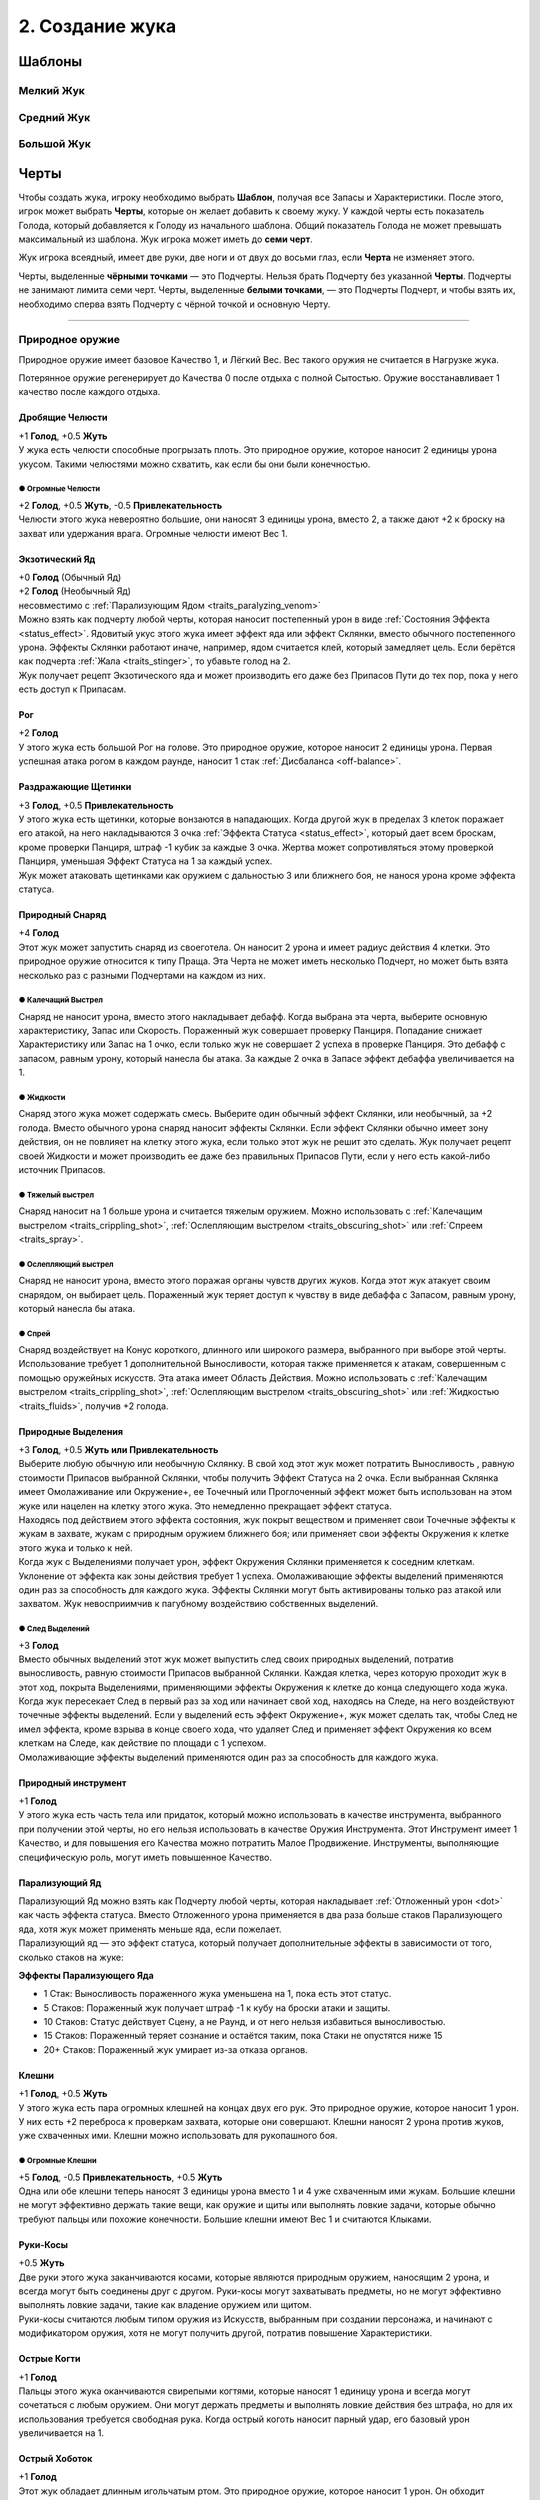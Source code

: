 .. _ch2-building-your-bug:
2. Создание жука
==================

Шаблоны
-----------

Мелкий Жук
~~~~~~~~~~~~~

.. figure:: images/template_small_bug.jpg
      :width: 700 px
      :alt: Шаблон характеристик Мелкого жука
      :align: center

Средний Жук
~~~~~~~~~~~~~

.. figure:: images/template_medium_bug.jpg
      :width: 700 px
      :alt: Шаблон характеристик Среднего жука
      :align: center

Большой Жук
~~~~~~~~~~~~~

.. figure:: images/template_big_bug.jpg
      :width: 700 px
      :alt: Шаблон характеристик Большого жука
      :align: center

Черты
----------

Чтобы создать жука, игроку необходимо выбрать **Шаблон**, получая все Запасы и Характеристики. После этого, игрок может выбрать **Черты**, которые он желает добавить к своему жуку. У каждой черты есть показатель Голода, который добавляется к Голоду из начального шаблона. Общий показатель Голода не может превышать максимальный из шаблона. Жук игрока может иметь до **семи черт**.

Жук игрока всеядный, имеет две руки, две ноги и от двух до восьми глаз, если **Черта** не изменяет этого.

Черты, выделенные **чёрными точками** — это Подчерты. Нельзя брать Подчерту без указанной **Черты**. Подчерты не занимают лимита семи черт. Черты, выделенные **белыми точками**, — это Подчерты Подчерт, и чтобы взять их, необходимо сперва взять Подчерту с чёрной точкой и основную Черту.

-------------------------------------------------------------------------------------------------------------------------

.. _traits_natural_weapon:
Природное оружие
~~~~~~~~~~~~~~~~~~
Природное оружие имеет базовое Качество 1, и Лёгкий Вес. Вес такого оружия не считается в Нагрузке жука.

Потерянное оружие регенерирует до Качества 0 после отдыха с полной Сытостью. Оружие восстанавливает 1 качество после каждого отдыха.

Дробящие Челюсти
""""""""""""""""""
| +1 **Голод**, +0.5 **Жуть**
| У жука есть челюсти способные прогрызать плоть. Это природное оружие, которое наносит 2 единицы урона укусом. Такими челюстями можно схватить, как если бы они были конечностью.

● Огромные Челюсти
^^^^^^^^^^^^^^^^^^^^^
| +2 **Голод**, +0.5 **Жуть**, -0.5 **Привлекательность**
| Челюсти этого жука невероятно большие, они наносят 3 единицы урона, вместо 2, а также дают +2 к броску на захват или удержания врага. Огромные челюсти имеют Вес 1.

Экзотический Яд
""""""""""""""""""
| +0 **Голод** (Обычный Яд)
| +2 **Голод**  (Необычный Яд)
| несовместимо с :ref:`Парализующим Ядом <traits_paralyzing_venom>`
| Можно взять как подчерту любой черты, которая наносит постепенный урон в виде :ref:`Состояния Эффекта <status_effect>`. Ядовитый укус этого жука имеет эффект яда или эффект Склянки, вместо обычного постепенного урона. Эффекты Склянки работают иначе, например, ядом считается клей, который замедляет цель. Если берётся как подчерта :ref:`Жала <traits_stinger>`, то убавьте голод на 2.
| Жук получает рецепт Экзотического яда и может производить его даже без Припасов Пути до тех пор, пока у него есть доступ к Припасам. 

Рог
""""""""""
| +2 **Голод**
| У этого жука есть большой Рог на голове. Это природное оружие, которое наносит 2 единицы урона. Первая успешная атака рогом в каждом раунде, наносит 1 стак :ref:`Дисбаланса <off-balance>`.

.. _traits_irritant_bristles:
Раздражающие Щетинки
"""""""""""""""""""""""""""
| +3 **Голод**, +0.5 **Привлекательность**
| У этого жука есть щетинки, которые вонзаются в нападающих. Когда другой жук в пределах 3 клеток поражает его атакой, на него накладываются 3 очка :ref:`Эффекта Статуса <status_effect>`, который дает всем броскам, кроме проверки Панциря, штраф -1 кубик за каждые 3 очка. Жертва может сопротивляться этому проверкой Панциря, уменьшая Эффект Статуса на 1 за каждый успех.
| Жук может атаковать щетинками как оружием с дальностью 3 или ближнего боя, не нанося урона кроме эффекта статуса.

Природный Снаряд
""""""""""""""""""""""""""
| +4 **Голод**
| Этот жук может запустить снаряд из своеготела. Он наносит 2 урона и имеет радиус действия 4 клетки. Это природное оружие относится к типу Праща. Эта Черта не может иметь несколько Подчерт, но может быть взята несколько раз с разными Подчертами на каждом из них.

.. _traits_crippling_shot:
● Калечащий Выстрел
^^^^^^^^^^^^^^^^^^^^^
| Снаряд не наносит урона, вместо этого накладывает дебафф. Когда выбрана эта черта, выберите основную характеристику, Запас или Скорость. Пораженный жук совершает проверку Панциря. Попадание снижает Характеристику или Запас на 1 очко, если только жук не совершает 2 успеха в проверке Панциря. Это дебафф с запасом, равным урону, который нанесла бы атака. За каждые 2 очка в Запасе эффект дебаффа увеличивается на 1.

.. _traits_fluids:
● Жидкости
^^^^^^^^^^^^^^^^^^^^^
| Снаряд этого жука может содержать смесь. Выберите один обычный эффект Склянки, или необычный, за +2 голода. Вместо обычного урона снаряд наносит эффекты Склянки. Если эффект Склянки обычно имеет зону действия, он не повлияет на клетку этого жука, если только этот жук не решит это сделать. Жук получает рецепт своей Жидкости и может производить ее даже без правильных Припасов Пути, если у него есть какой-либо источник Припасов.

● Тяжелый выстрел
^^^^^^^^^^^^^^^^^^^^^
| Снаряд наносит на 1 больше урона и считается тяжелым оружием. Можно использовать с :ref:`Калечащим выстрелом <traits_crippling_shot>`, :ref:`Ослепляющим выстрелом <traits_obscuring_shot>` или :ref:`Спреем <traits_spray>`.

.. _traits_obscuring_shot:
● Ослепляющий выстрел
^^^^^^^^^^^^^^^^^^^^^
| Снаряд не наносит урона, вместо этого поражая органы чувств других жуков. Когда этот жук атакует своим снарядом, он выбирает цель. Пораженный жук теряет доступ к чувству в виде дебаффа с Запасом, равным урону, который нанесла бы атака.

.. _traits_spray:
● Спрей
^^^^^^^^^^^^^^^^^^^^^
| Снаряд воздействует на Конус короткого, длинного или широкого размера, выбранного при выборе этой черты. Использование требует 1 дополнительной Выносливости, которая также применяется к атакам, совершенным с помощью оружейных искусств. Эта атака имеет Область Действия. Можно использовать с :ref:`Калечащим выстрелом <traits_crippling_shot>`, :ref:`Ослепляющим выстрелом <traits_obscuring_shot>` или :ref:`Жидкостью <traits_fluids>`, получив +2 голода.

Природные Выделения
""""""""""""""""""""""""""
| +3 **Голод**, +0.5 **Жуть или Привлекательность**
| Выберите любую обычную или необычную Склянку. В свой ход этот жук может потратить Выносливость , равную стоимости Припасов выбранной Склянки, чтобы получить Эффект Статуса на 2 очка. Если выбранная Склянка имеет Омолаживание или Окружение+, ее Точечный или Проглоченный эффект может быть использован на этом жуке или нацелен на клетку этого жука. Это немедленно прекращает эффект статуса.
| Находясь под действием этого эффекта состояния, жук покрыт веществом и применяет свои Точечные эффекты к жукам в захвате, жукам с природным оружием ближнего боя; или применяет свои эффекты Окружения к клетке этого жука и только к ней.
| Когда жук с Выделениями получает урон, эффект Окружения Склянки применяется к соседним клеткам. Уклонение от эффекта как зоны действия требует 1 успеха. Омолаживающие эффекты выделений применяются один раз за способность для каждого жука. Эффекты Склянки могут быть активированы только раз атакой или захватом. Жук невосприимчив к пагубному воздействию собственных выделений.

● След Выделений
^^^^^^^^^^^^^^^^^^^^^
| +3 **Голод**
| Вместо обычных выделений этот жук может выпустить след своих природных выделений, потратив выносливость, равную стоимости Припасов выбранной Склянки. Каждая клетка, через которую проходит жук в этот ход, покрыта Выделениями, применяющими эффекты Окружения к клетке до конца следующего хода жука.
| Когда жук пересекает След в первый раз за ход или начинает свой ход, находясь на Следе, на него воздействуют точечные эффекты выделений. Если у выделений есть эффект Окружение+, жук может сделать так, чтобы След не имел эффекта, кроме взрыва в конце своего хода, что удаляет След и применяет эффект Окружения ко всем клеткам на Следе, как действие по площади с 1 успехом.
| Омолаживающие эффекты выделений применяются один раз за способность для каждого жука.

Природный инструмент
""""""""""""""""""""""""""
| +1 **Голод**
| У этого жука есть часть тела или придаток, который можно использовать в качестве инструмента, выбранного при получении этой черты, но его нельзя использовать в качестве Оружия Инструмента. Этот Инструмент имеет 1 Качество, и для повышения его Качества можно потратить Малое Продвижение. Инструменты, выполняющие специфическую роль, могут иметь повышенное Качество.

.. _traits_paralyzing_venom:
Парализующий Яд
""""""""""""""""""""""""""
| Парализующий Яд можно взять как Подчерту любой черты, которая накладывает :ref:`Отложенный урон <dot>` как часть эффекта статуса. Вместо Отложенного урона применяется в два раза больше стаков Парализующего яда, хотя жук может применять меньше яда, если пожелает.
| Парализующий яд — это эффект статуса, который получает дополнительные эффекты в зависимости от того, сколько стаков на жуке:

**Эффекты Парализующего Яда**

* 1 Стак: Выносливость пораженного жука уменьшена на 1, пока есть этот статус.
* 5 Стаков: Пораженный жук получает штраф -1 к кубу на броски атаки и защиты.
* 10 Стаков: Статус действует Сцену, а не Раунд, и от него нельзя избавиться выносливостью.
* 15 Стаков: Пораженный теряет сознание и остаётся таким, пока Стаки не опустятся ниже 15
* 20+ Стаков: Пораженный жук умирает из-за отказа органов.

Клешни
""""""""""""""""""""""""""
| +1 **Голод**, +0.5 **Жуть**
| У этого жука есть пара огромных клешней на концах двух его рук. Это природное оружие, которое наносит 1 урон. У них есть +2 переброса к проверкам захвата, которые они совершают. Клешни наносят 2 урона против жуков, уже схваченных ими. Клешни можно использовать для рукопашного боя.

● Огромные Клешни
^^^^^^^^^^^^^^^^^^^^^
| +5 **Голод**, -0.5 **Привлекательность**, +0.5 **Жуть**
| Одна или обе клешни теперь наносят 3 единицы урона вместо 1 и 4 уже схваченным ими жукам. Большие клешни не могут эффективно держать такие вещи, как оружие и щиты или выполнять ловкие задачи, которые обычно требуют пальцы или похожие конечности. Большие клешни имеют Вес 1 и считаются Клыками.

Руки-Косы
""""""""""""""""""""""""""
| +0.5 **Жуть**
| Две руки этого жука заканчиваются косами, которые являются природным оружием, наносящим 2 урона, и всегда могут быть соединены друг с другом. Руки-косы могут захватывать предметы, но не могут эффективно выполнять ловкие задачи, такие как владение оружием или щитом.
| Руки-косы считаются любым типом оружия из Искусств, выбранным при создании персонажа, и начинают с модификатором оружия, хотя не могут получить другой, потратив повышение Характеристики.

Острые Когти
""""""""""""""""""""""""""
| +1 **Голод**
| Пальцы этого жука оканчиваются свирепыми когтями, которые наносят 1 единицу урона и всегда могут сочетаться с любым оружием. Они могут держать предметы и выполнять ловкие действия без штрафа, но для их использования требуется свободная рука. Когда острый коготь наносит парный удар, его базовый урон увеличивается на 1.

.. _traits_sharp_proboscis:
Острый Хоботок
""""""""""""""""""""""""""
| +1 **Голод**
| Этот жук обладает длинным игольчатым ртом. Это природное оружие, которое наносит 1 урон. Он обходит Понижение Урона брони, и броски на Поглощение против него делаются с -2. Если у жука есть черта :ref:`Кровосос <traits_bloodsucker>`, через свой хоботок он поглощает полное значение Сытости.

.. _traits_slam:
Удар
""""""""""""""""""""""""""
| +1 **Голод** *(Маленький)*
| +2 **Голод** *(Средний)*
| +3 **Голод** *(Большой)*
| Этот жук тяжёлый, что позволяет ему расталкивать противников. Если жук перемещается по крайней мере на 1 клетку к цели или выполняет действие прыжка, он может совершить одиночную атаку ударом по этой цели, которая наносит 2 урона для маленького жука, 3 для среднего жука и 4 для большого жука. Попытки парировать удар делаются с -2.
| Большой Удар — это тяжелое оружие, Средний Удар имеет Вес 1.

.. _traits_spiky:
Шипастый
""""""""""""""""""""""""""
| +3 **Голод**, +0.5 **Жуть**
| Этот жук частично покрыт шипами и может использовать их как природное оружие, наносящее 2 урона. Кроме того, всякий раз, когда этот жук схвачен или атакован природным оружием и поражен или парирован шипами, атакующий получает поглощаемый урон, равный выносливости, потраченной на атаку, а также выносливости, потраченной на перемещение или препятствие этому жуку во время захвата.
| Жуки, схватившие или схваченные этим жуком, получают 1 поглощаемый урон в начале каждого своего хода.

.. _traits_stinger:
Жало
""""""""""""""""""""""""""
| +3 **Голод**, + 0.5 **Жуть**
| У этого жука в животе есть выдвижное жало. Это природное оружие, которое со временем наносит 3 единицы урона, но получает -2 к попаданию, если только пользователь не летает или не схватил цель. Жало имеет 1 Вес.

.. _traits_prehensile_tail:
● Цепкий Хвост
^^^^^^^^^^^^^^^^^^^^^
| +2 **Голод**, +0.5 **Жуть**
| Жало этого жука находится на конце хвоста и не имеет штрафа за попадание.

Щупальце
""""""""""""""""""""""""""
| +3 **Голод**, +0.5 **Жуть**
| У жука есть длинное цепкое щупальце. Оно может держать, но не владеть предметами. Оно имеет радиус действия и может нанести 1 урон. Щупальце можно использовать для захвата на Расстоянии, но при этом его Мощь всегда считается равной 3. Щупальце можно брать несколько раз. Каждое щупальце после первого, предназначенного для захвата на Расстоянии, добавляет +1 к проверке Мощи.
| Может использоваться для безоружных искусств.

Ядовитый Укус
""""""""""""""""""""""""""
| +3 **Голод**, +0.5 **Жуть или Привлекательность**
| Укус этого жука становится природным оружием, способным нанести 1 урон и нанести 2 ПУ. Если у него есть какая-либо форма атаки укусом, то вместо этого он наносит ПУ через указанную атаку, но для этого нужно потратить 1 Выносливость. Это не суммируется с другими ПУ от той же атаки, но может рассматриваться как дополнительная черта указанного укуса.
| Ядовитые укусы не могут быть парным оружием.

-------------------------------------------------------------------------------------------------------------------------

.. _traits_attribute:
Черты Характеристик
~~~~~~~~~~~~~~~~~~~~~~~
Черты характеристики изменяют характеристики Жука. Те черты, которые разрешено использовать несколько раз, могут быть взяты как подчерты самих себя.

Книжный Червь
""""""""""""""""""
| +1 **Голод**
| Этот жук пренебрег своим телом ради разума. До прибавок от других черт увеличьте его Проницательность до 4, затем уменьшите его Мощь или Панцирь на столько пунктов, на сколько была увеличена Проницательность.

Обремененный Жук
""""""""""""""""""
| +1 **Голод**
| Нагрузка этого жука увеличивается на 1. Эту черту можно взять до трех раз, но она даёт +2 Голода каждый раз, когда берётся после первого.

Тяжелый Панцирь
""""""""""""""""""
| +1 **Голод**
| Этот жук имеет огромный панцирь. До прибавок от других черт увеличьте его Панцирь до 4, затем уменьшите его Грацию или Скорость на столько пунктов, на сколько был увеличен Панцирь. Эта черта также увеличивает Вес жука на одно очко.

Неуклюжий
""""""""""""""""""
| -3 **Голод**, +0.5 **Привлекательность**
Этот жук довольно неуклюж, уменьшите его Грацию на 1. Эту черту можно взять дважды.

Сконцентрированная Мощь
""""""""""""""""""""""""""
| +1 **Голод**
| Этот жук обладает силой жука, во много раз превышающей его размер. До прибавок от других черт увеличьте его Мощь до 4, затем уменьшите его Грацию на столько пунктов, на сколько была увеличена Мощь.

Мечтатель
""""""""""""""""""""""""""
| -2 **Голод**, +0.5 **Привлекательность**
| Всегда предаваясь воспоминаниям и охваченный чувствами, этот жук уделяет мало внимания тому, что происходит здесь и сейчас. Он имеет штраф -2 кубика к проверкам Инициативы.

Ослепительный
""""""""""""""""""""""""""
| +1 **Голод**, +1 **Привлекательность**
| Этот жук приятен для чувств и склонен успокаивать других жуков. Можно взять дважды.

Тупой
""""""""
| -3 **Голод**
| Этот жук простодушен, его Проницательность снижается на 1. Эту черту можно взять дважды.

Хрупкий
"""""""""""
| -3 **Голод**
| Этот жук деликатный, что уменьшает его Панцирь на 1. Эту черту можно взять дважды.

Грациозный
"""""""""""""
| +2 **Голод**, +0.5 **Привлекательность**
| Этот жук исключительно проворный, что увеличивает его Грацию на 0.5. Эту черту можно взять дважды.

Сердечный
""""""""""""""
| +4 **Голод**
| Этот жук особенно добродушен, поэтому он получает +1 к максимуму Сердца.

Немощный
"""""""""""
| -4 **Голод**
| Лучшие годы этого жука позади, и у него на 1 максимальное Сердце меньше.

Проницательный
""""""""""""""""""""""""""
| +2 **Голод**
| Этот жук исключительно проницателен, что увеличивает его Проницательность на 0,5. Эту черту можно взять дважды.

Увлеченный
""""""""""""""""""""""""""
| +2 **Голод**
| Этот жук способен быстро реагировать и адаптироваться к новым ситуациям. Он имеет +2 бонус кубика к проверкам Инициативы.

Могучий
""""""""""""""""""""""""""
| +2 **Голод**, +0.5 **Жуть**
| Этот жук исключительно силен, что увеличивает его Мощь на 0,5. Эту черту можно взять дважды.

Ученый
""""""""""""""""""""""""""
| +1 **Голод**
| Этот жук гениален, но не имеет некоторых социальных навыков, которые присущи другим. Проницательность увеличивается до 4 до любых других модификаций этой черты, но жук получает штраф -3 ко всем социальным проверкам, требующим любой формы общения.

Медленный
""""""""""""""""""""""""""
| -2 **Голод**
| Этот жук вялый, его Скорость уменьшена на 1. Эту черту можно взять дважды

Тонкая Грация
""""""""""""""""""""""""""
| +1 **Голод**
| Этот жук хрупкий и элегантный, несмотря на свои размеры. Перед модификацией других черт увеличьте его Грацию до 4, затем уменьшите его Мощь на столько пунктов, на сколько была увеличена Грация.

Жуткий
""""""""""""""""""""""""""
| +1 **Голод**, +1 **Жути**
| Эта жук очень пугающий и заставляет нервничать других Жуков. Черту можно взять дважды.

Крепкий
""""""""""""""""""""""""""
| +2 **Голод**
| Этот жук исключительно устойчив, что увеличивает его панцирь на 0,5. Эту черту можно взять дважды.

Быстрый
""""""""""""""""""""""""""
| +2 **Голод**
| Этот жук быстрый, его Скорость увеличивается на 1. Эту черту можно взять дважды.

Слабый
""""""""""""""""""""""""""
| -3 **Голод**, +0.5 **Привлекательность**
| Этот жук довольно слаб, что уменьшает его Мощь на 1. Эту черту можно взять дважды.

-------------------------------------------------------------------------------------------------------------------------

.. _traits_mental:
Черты Разума
~~~~~~~~~~~~~~

Цивилизованный
"""""""""""""""""
| -5 **Голод**, +1 **Привлекательность**
| Этот жук не привык к лишениям и боли. Всякий раз, когда у него меньше полного запаса сердец, жук получает штраф -1 кубик к броскам атаки и проверкам Характеристик.
| Минимальные потери Сытости этого жука за отдых составляют 5 вместо 10.

Подлый
"""""""""""""""""
| +3 **Голод**, -0.5 **Привлекательность**
| Этому жуку не чуждо отчаяние, и он сделает все, чтобы дожить до завтра. Когда у этого жука 1 Сердце или меньше, Его Скорость увеличивается на 2, и он получает +2 кубика на броски Поглощения.

Обездоленный
"""""""""""""""""
| -2 **Голод**, +0.5 **Жути**
| Этот жук с трудом выживает в пустошах и привык бегать натощак. Они требуют меньше еды, но имеют 50% от обычных стартовых денег.

Дикий
"""""""""""""""""
| -5 **Голод**
| Этот жук не является разумным, и его Проницательность и Душа уменьшаются на 1. Минимум Сытости, который этот жук теряет за Отдых — 5 вместо 10. Дикие жуки могут использовать Мощь или Грацию в качестве своего оружия, но атаки ближнего боя, основанные на Грации, совершаются со штрафом -1.
| Дикие жуки могут использовать только природное оружие и инструменты.

● Инструментолог
^^^^^^^^^^^^^^^^^^^
| +3 **Голод**
| Этот жук может использовать самодельное оружие и инструменты со штрафом -1 кубик.

Улей
"""""""""""""""""
| +2 **Голод**, +0.5 **Жуть или Привлекательность**
| Этот жук получает +1 кубик, чтобы поразить цель, которая была поражена союзником с момента последнего хода этого жука.
| Кроме того, этот жук дает +1 повторный бросок к соответствующим броскам при выполнении профессии вместе с другим, выполняющим ту же задачу.

Избалованный
"""""""""""""""""
| +2 **Голод**, +0.5 **Привлекательность**
| Этот жук привык к роскошной жизни и, таким образом, привык к тому, чтобы вдоволь поесть и попить. Им требуется больше еды, чтобы оставаться сытыми, но они получают на 50% больше стартовых средств.

Фобия
"""""""""""""""""
| -4 **Голод**, +0.5 **Привлекательность**
| Этот жук испытывает изнурительный страх перед чем-то. Встретив свой страх, жук совершает проверку Проницательности. Сложность проверки определяется Мастером на основе того, как часто встречается объект или концепция, и серьезности текущего воздействия.
| Если жук проваливает проверку, он получает штраф -1 кубик ко всем броскам кроме Поглощения и не может противостоять или приближаться к цели своего страха. Это продолжается, пока они не перестанут ощущать свой страх и не пройдут раунды, равные успехам, из-за которых они провалили проверку Проницательности.

Отважный
"""""""""""""""""
| +3 **Голод** +0.5 **Привлекательность**
| Этот жук имеет Запас 3 очков Отваги. Они позволяют перебросить кубик даже после броска. Отвага полностью восстановится если Жук отдохнёт с Сытостью 0 или выше. Максимальная отвага увеличивается на 1 очко за каждые два открытых слота черт, которые есть у жука.

Талант
"""""""""""""""""
| +2 **Голод**
| Этот жук имеет склонность к какому-либо навыку. При использовании этого навыка для добавления кубиков к броску один из этих кубиков автоматически становится успешным и не выбрасывается. Эту Черту можно использовать несколько раз, но не более одного раза для одного и того же навыка.

-------------------------------------------------------------------------------------------------------------------------

.. _traits_physiological:
Физиологические Черты
~~~~~~~~~~~~~~~~~~~~~~

Чужеродное Тело
""""""""""""""""""
| -4 **Голод**
| Тело этого жука устроено странно. В зависимости от того, насколько заметны эти различия, эта Черта дает до +2 Жути за счет равной потери Привлекательности . Любая попытка внешнего источника вылечить эту ошибку теряет 1 успех после броска
| При использовании лекарства или зелья, не предназначенных специально для этого типа насекомых, бросьте кубик. При выпадении 1-2 оно не оказывает эффекта. При 3-4 оказывает обычный эффект. При 5-6 его эффект удваивается.

Автоварка
""""""""""""""""""
| +2 **Голод**
| Этот жук способен сбраживать алкоголь в своем теле. За время отдыха они производят 1 порцию браги стоимостью 10 Сытости.
| Жук с чертой характера :ref:`traits_large_stomach` может хранить в желудке до 2 порций браги вместо обычной еды.
| Алкоголь, хранящийся в желудке, не считается переносимым весом и может быть использован жуком в любое время.

Кровь Древних
""""""""""""""""""
| +1 **Голод**
| Внутри этого жука течет кровь древних обитателей океана, обладающая чудодейственными свойствами. Когда другой жук выпивает крови этого жука на 1 Сердце, он получает 1 Сердце Крови Жизни. :ref:`Кровососы <traits_bloodsucker>` могут истощить этого жука, чтобы получить это преимущество, один раз за отдых.

● Первобытный Ихор
^^^^^^^^^^^^^^^^^^^^^
| +3 **Голод**
| Кровь этого жука обладает целебными свойствами. Жуки, потребляющие её, получают Сердце Живокрови, исцеляют 1 урон по любой Характеристике и 1 очко всех ОУ и отрицательных Эффектов Статуса.
| Жук может получить полностью непоглощаемый урон, чтобы излечить равное количество очков этих эффектов, как Действие Фокусировки.

.. _traits_bloodsucker:
Кровосос
""""""""""""""""""
| +4 **Голод**
| Жук может питаться свежей Кровью. Используя атаку укусом с нулевым уроном, при успехе он получает 5 Сытости, а жертва теряет 10 Сытости. Если цель была без сознания или недавно убита, эти числа удваиваются, и жук может активировать эту способность несколько раз, тратя 1 выносливость за каждое использование.
| Эту черту можно взять как подчерту природного оружия для атаки укусом. В таком случае его можно использовать только с этим природным оружием.

Плотоядный
""""""""""""""""""
| -4 **Голод**, +0.5 **Жути**
| Жук не получает Сытости или полезных эффектов от поедания растительности и находит вкус отталкивающим.

Пожиратель
""""""""""""""""""
| +4 **Голод** (Сердце)
| +2 **Голод** (Душа)
| +1 **Голод** (Выносливость)
| При выборе этой черты жук должен выбрать один из своих Запасов. Когда этот жук потребляет не менее 20 Сытости плоти или крови разумного жука, он может восстановить 1 очко в выбранном Запасе, вплоть до предела на единицу выше максимума этого пула. Если очко является очком Души или Выносливости, жук может сохранить его при трате очков из выбранного пула, чтобы потратить его позже.
| Поедание трупа в бою для этого жука является Действием Фокуса.

Травоядный
""""""""""""""""""
| -4 **Голод** +0.5 **Привлекательность**
| Этот жук не получает ни Сытости, ни полезных эффектов от поедания мяса и находит вкус отталкивающим.

Спячка
""""""""""""""""""
| +3 **Голод**
| С этой чертой жук может оставаться неподвижным или малоподвижным в течение длительного периода времени, не испытывая недостатка кислорода или пищи. Во время спячки жук не может задохнуться, а его Сытость, потребляемая за отдых, уменьшается до 5.
| Тем не менее, жук, находящийся в спячке, получает штраф -2 к тому, чтобы замечать происходящее вокруг него, если только с ним напрямую не взаимодействуют, и теряет свой первый ход, если его резко разбудить.

Скрытая Красота
""""""""""""""""""
| +2 **Голод**
| У этого жука есть оперение или какая-то другая красивая черта внешности, которую можно раскрыть, получая бонус +1 к Привлекательности .
| Эту черту можно рассматривать как подчерту любой другой черты. Если это так, то выбранная черта не может быть обнаружена, если жук не решит ее отобразить.

Скрытая Угроза
""""""""""""""""""
| +2 **Голод**
| У этого жука есть украшения или какие-то другие угрожающие атрибуты, которые можно раскрыть, чтобы получить бонус +1 Жути.
| Эту черту можно рассматривать как подчерту любой другой черты. Если это так, то выбранная черта не может быть обнаружена, если этот жук не решит ее отобразить.

.. _traits_large_stomach:
Большой Желудок
""""""""""""""""""
| +5 **Голод**
| Жук способен есть огромное количество пищи. Он может потреблять и хранить пищу, превышающую его показатель голода, до 20 дополнительной Сытости. Этот Запас Сытости можно потратить вместо Выносливости по курсу 10 Сытости за каждую потраченную Выносливость.

Светящийся
""""""""""""""""""
| +1 **Голод**, +0.5 **Жуть или Привлекательность**
| Этот жук может излучать яркое свечение, чтобы видеть на расстоянии до 7 клеток. Пока этот свет горит, попытки обнаружить этого жука с помощью зрения всегда успешны, если возможна прямая видимость.

Мелкий Недостаток
""""""""""""""""""
| -1 **Голод**, +0.5 **Жути**, **Привлекательности** или **Обоим**
| Жук имеет дефект, дающий -1 к навыку или Характеристике. Может быть взята множество раз и дважды, как подчерта самой себя. 

.. note::
   
   .. figure:: images/Limn.jpg
      :width: 150 px
      :alt: Лимн
      :align: right
   
   *Не все слабости очевидны, как, например, склонность ронять вещи, задевая их крыльями. Да, смотрю на тебя, Херкель. Узнай свои слабости, ведь их последствия может разниться от неудобства до роковой ошибки.*
   
   **О Мелких Недостатках**
   
   Не все жуки идеальны, у каждого есть свои недостатки. Если вам трудно придумать подходящий недостаток, вот несколько примеров, которые могут вас вдохновить:
   
   * **Один Глаз**: -1 к проверкам на зрение, +0.5 Жуть;
   * **Плохая память**: -1 к проверкам Лора;
   * **Неумеха**: -1 к проверкам на координацию;

Линька
""""""""""""""""""
| +1 **Голод**
| Жук обладает способностью к регенерации и может сбрасывать свой панцирь, чтобы оправиться от многих травм. Во время отдыха этот жук может отрастить конечность, восстановить Качество природного оружия или восстановить Сердце за счет 5 затрат Сытости.
| Отдых с Сытостью 0 или выше исцеляет весь урон от характеристик.

● Сброс Хвоста
^^^^^^^^^^^^^^^^^^^^^
| +2 **Голод**
| Жук может отделить свои конечности. Конечности обманывают диких жуков и тех, кто полагается на запах, заставляя поверить, что конечность и есть этот жук.
| Жук с чертой :ref:`Цепкий Хвост <traits_prehensile_tail>` может вместо этого отрезать свой хвост. Жук, у которого осталась только одна рука, получает черту :ref:`traits_one_arm`, пока не регенерирует; и получает черту :ref:`traits_armless`, если у него не осталось рук. К ногам применяются такие же правила.

● Быстрая Линька
^^^^^^^^^^^^^^^^^^^^^
| +4 **Голод**
| Этот жук способен очень быстро линять. Потратив очки Сытости, он может сфокусироваться на линьке до 15 Сытости. Во время линьки и в течение 3 раундов после этого жук может не добавлять Панцирь к своим броскам на Впитывание.

Осмотическая Помощь
""""""""""""""""""""""
| +2 **Голод**
| Этот жук и те, что отдыхают рядом с ним, восстанавливают дополнительное Сердце каждый отдых.

Феромоны
""""""""""""""""""
| +3 **Голод**
| Этот жук может выпустить облако феромонов один раз за сцену за 1 Выносливость.
| Это облако не обнаруживается жуками без черты Запах и влияет на все в пределах 5 клеток от жука. Жук добавляет 1 кубик к социальным проверкам, сделанным на жуков, затронутых облаком.
| Облако остаётся до конца сцены, и все внутри него совершенно невозможно обнаружить жукам, которые полагаются на запах.

Переваривание
""""""""""""""""""
| +2 **Голод**
| Жук может отдохнуть, превращая пищу Сытости в пищу, съедобную для всех. Также жук может преобразовать уже потраченную Сытость, для этой цели, но не может уменьшить свою Сытость ниже 0. Эта пища портится, если ее не съесть или не сохранить во время отдыха.
| Черта :ref:`traits_large_stomach` позволяет преобразовать до 20 Сытости.

Падальщик
""""""""""""""""""
| +4 **Голод**, -0.5 **Привлекательность**
| Жук получает +2 к сопротивлению передозировки зельями, а гнилая еда не теряет своё значение Сытости и не причиняет жуку отложенный урон ядом. Жук чует гнилую еду на большом расстоянии, получая бонус +2 на её поиск.
| Когда жук совершает Поиск Припасов, два из брошенных кубиков автоматически считаются успешными.

Шелкопряд
""""""""""""""""""
| +5 **Голод**
| Жук способен выпускать липкие нити шелка. Их можно использовать как веревку, которая дает +2 к попыткам лазания и для пересечения пропастей.
| Один раз за ход паутину можно разместить на расстоянии до 2 клеток, потратив Выносливость. Жуки, пытаясь покинуть клетку с паутиной, должны набрать более 2 успехов в проверке Мощи, иначе они удержаны на месте теряют своё оставшееся движение. Можно потратить дополнительную выносливость на проверке для получения бонусных кубиков.
| Жуки, игнорирующие эффекты пересечённой местности также невосприимчивы к клеткам с паутиной. Вместо этого цель может быть напрямую опутана ею, что работает как природная Сеть.

Песнь
""""""""""""""""""
| +1 **Голод**
| Этот жук способен петь характерную песню, которую можно услышать на большом расстоянии. Когда выбрана эта черта, песня либо успокаивающая, либо пугающая. Если она успокаивает, Жук оценивает свою Привлекательность на 1 выше при взаимодействии с жуками, которые слышали его песню. Если пугающая, вместо этого пользователь считает свою Жуть на 1 выше. Известно, что песни, созданные этой чертой, иногда привлекают внимание духов.

Облако Зловония
""""""""""""""""""
| +1 **Голод**, -0.5 **Привлекательность**
| Этот жук может выпускать облако вонючих феромонов, воздействующих на соседние квадраты. Насекомые в облаке, которые не относятся к виду жуков и не привыкли к такому зловонию, получают -1 кубик ко всем броскам, сделанным в облаке, и все внутри совершенно невозможно обнаружить для жуков без Зловонного облака, которые полагаются на запах.
| Жук может включать или выключать их зловоние в качестве Действия Фокуса.

-------------------------------------------------------------------------------------------------------------------------

.. _traits_sense:
Черты Чувств
~~~~~~~~~~~~~

.. _traits_blind:
Слепой
""""""""""""
| -5 **Голод**
| У этого жука полностью отсутствует зрение. :ref:`Чутьё <traits_scent>` и :ref:`traits_tremorsense` можно рассматривать как подчерты слепоты.

Фасеточное Зрение
""""""""""""""""""""
| +4 **Голод**
| У этого жука пара больших глаз и острое восприятие. Он получает +1 к перебросу на поиск предметов визуально и может увеличить дальность любой дальнобойной атаки, которую совершает, на 1 клетку.

Тёмное Зрение
""""""""""""""""""""
| +2 **Голод**, +0.5 **Жуть**
| Этот жук может видеть в темноте так же далеко, как и в условиях освещения. Глаза этого жука также слабо светятся, поэтому его очень легко обнаружить в полной темноте, если его глаза не закрыты.

Близорукий
""""""""""""""""""""
| -2 **Голод**
| У этого жука плохое зрение. Он не видит дальше 10 клеток.

.. _traits_scent:
Чутье
""""""""""""""""""""
| +4 **Голод**
| Этот жук может «видеть», если рядом с ним не более чем три жука. На это чувство не влияет темнота, хотя вонючие предметы поблизости могут уменьшить диапазон этого чувства, как темнота для зрения.

.. _traits_tremorsense:
Чувство Вибрации
""""""""""""""""""""
| +4 **Голод**
| Этот жук может эффективно «видеть» при контакте с землей, стеной или жидкостью. Летающих жуков труднее найти, и этот жук получает -2 к броскам атаки, на попадание при использовании этого чувства. Жуки на другой стороне поверхностей могут быть обнаружены, если они не остаются совершенно неподвижными.
| На это чувство не влияет темнота, хотя особенно шумные вещи поблизости могут уменьшить диапазон этого чувства, как темнота для зрения.

-------------------------------------------------------------------------------------------------------------------------

.. _traits_mystical:
Мистические Черты
~~~~~~~~~~~~~~~~~~~

.. _traits_barren:
Бесплодный
""""""""""""""""""
| +2 **Голод**, +1 **Жуть**
| *должен иметь Панцирь 2 или выше*
| *несовместим с Мягким Телом.*
| Потомство Проклятых-Пылью жуков может нести часть проклятия. Скорлупа этих жуков сухая, мелоподобная, мало чем отличающаяся от оболочки шелухи, и они обладают аналогичной устойчивостью. Вместо этого показатель Панциря жука становится показателем Поглощения, хотя его все еще можно использовать для проверки Панциря на сопротивление.
| Однако всякий раз, когда жук получает урон Сердца от атаки, его показатель Поглощения уменьшается на 1, до минимума 2. Эффекты, которые наносят урон Панцирю, вместо этого наносят урон Поглощению до минимума 1. Урон от поглощения исцеляется со скоростью 1 за каждый Отдых.
| Если бесплодный жук когда-нибудь умрет от голода, он немедленно станет Оболочкой с показателем панциря, равным его текущему поглощению, как если бы он был под действием Пыльного проклятия. Однако Пыльное проклятие дает им врожденный иммунитет Оболочки к урону от песчаных бурь.

.. _traits_pale_fluf:
Бледный пух
""""""""""""""""""
| +3 **Голод**, +0.5 **Привлекательность**
| Полностью или частично, эти жуки покрыты пышным пухом, который один в один повторяет пейзаж грез. После отдыха жук восстанавливает 1 душу. Если количество Душ максимально, он вместо этого получает 1 Душу Славы.
| Этот жук также всегда знает, когда находится в присутствии духов или мощной магии. По усмотрению Мастера, он может иметь смутное представление о том, насколько мощным является источник, после успешной проверки Проницательности, но не может точно определить источник только с помощью этого чувства.

.. _traits_soulmates:
Родственные души
""""""""""""""""""
| +3 **Голод**
| *необходимо иметь двум жукам сразу*
Этих двух жуков связывают переплетенные судьбы. Будь то любовники, соперники, товарищи или враги, они всегда найдут дорогу друг к другу.
| У этих двух жуков общий Запас душ между ними обоими, хотя жук может запретить другому жуку доступ к своей части общего Запаса душ. Родственные души чувствуют инстинктивное притяжение к своему двойнику.

.. _traits_spiral_mark:
Спиральная Метка
""""""""""""""""""
| +4 **Голод**
| Панцирь жука отмечен спиралью, мистическим узором, который искажает магию вокруг него. Жук может потратить одну Душу, когда на него действует магический урон. Если он это сделает, он может сделать бросок на Поглощение.
| Жуки с Поглощением могут использовать эту черту вместо Панциря в броске.

-------------------------------------------------------------------------------------------------------------------------

.. _traits_body:
Черты Тела
~~~~~~~~~~~~

.. _traits_armless:
Безрукий
"""""""""""
| -10 **Голод**
| У этого жука нет рук, поэтому он не может владеть оружием или щитом, а также с большим трудом выполняет действия, требующие ловкости рук. Сложность может варьироваться от -1 до невозможности, на усмотрение Мастера.

Акробат
"""""""""""
| +1 **Голод**
| Тело этого жука тонкое или гибкое, способное протискиваться в небольшие пространства. Он может залезть в пространство, подходящее для жука на один размер меньше его без штрафных санкций.

● Развёртывание
^^^^^^^^^^^^^^^^^
| +2 **Голод**
| *должен быть Большим жуком*
| Этот жук может потратить 1 Выносливость в свой ход, чтобы растянуть свое тело, занимая 4 клетки по прямой линии. В начале своего следующего хода жук сворачивается с любой из занятых клеток

Больше Рук
"""""""""""
| +4 **Голод**
| У этого жука есть дополнительная пара рук, столь же функциональная, как и остальные.

Больше Ног
"""""""""""
| +3 **Голод**
| У Жука есть одна или две дополнительные пары ног, и он получает +3 кубика к броску на сопротивление сбиванию с ног или смещению, а его максимальная Нагрузка увеличивается на 1.
| Если жук должен быть перемещен способностью без проверки сопротивления, он может бросить 3к6 и сопротивляться, по крайней мере, при 1 успехе.

● Полипод
^^^^^^^^^^^^^^^^^
| +3 **Голод**
| У этого жука много-много ног. Его нельзя сбить или сдвинуть с места, кроме как полностью поднять его с земли.
| Жук может уменьшить свою Скорость на 1, чтобы игнорировать эффекты пересеченной местности во время своего хода.

.. _traits_itsy_bitsy:
Кроха
"""""""""""
| +2 **Голод**, +1 **Привлекательность**
| *должен быть Маленького размера*
| Этот жук исключительно мал, и его Мощь и Вес уменьшены на 1. Этот жук не может принимать другие Черты, влияющие на его показатель Силы. Из-за своего размера жук может поместиться в очень маленьком пространстве, и легко не заметить, сосредоточив внимания на более серьёзных угрозах.
| Этот жук рассматривает все оружие или щиты с Весом больше Легкого как двуручные, а урон от любого природного оружия уменьшается до 2.
| Необнаруженные крохотные жуки могут цепляться за Большого или более крупного чем они жука и могут свободно сосать кровь, если у них также есть черта :ref:`Кровосос <traits_bloodsucker>`, не нанося урона и не предупреждая жука. Нанесение урона или истощение Сытости всегда выдаёт жука.

Безногий
"""""""""""
| -2 **Голод**
| У жука нет ног, и он должен ползать по земле. Он получает -1 на уклонение и -1 к Скорости, но получает +1 к сопротивлению эффектам, которые могли бы сдвинуть его с места или дать ему стаки :ref:`Дисбаланса <off-balance>`.
| Эффекты, которые не дают броска, вместо этого дают 1к6 на сопротивление им.

● Хвост Плавник
^^^^^^^^^^^^^^^^^
| +1 **Голод**
| Хотя жук плохо приспособлен для передвижения по суше, его хвост позволяет быстро передвигаться в воде. Они не получают штрафа за уклонение в воде и имеют +3 к скорости во время плавания.

Природное Седло
""""""""""""""""
| +1 **Голод**
| Тело жука подходит для наездника. Имеет +2 Нагрузки для перевозки пассажиров.

.. _traits_one_arm:
Одна Рука
""""""""""""""""
| -4 **Голод**
| У этого жука одна рука, поэтому он может держать только один одноручный предмет. Не может быть взят с Чертой :ref:`traits_armless`.

.. _traits_soft-body:
Мягкое Тело
""""""""""""""""
| +0.5 **Жуть** или **Привлекательность**
| У этого жука отсутствует экзоскелет, но увеличено Сердце. Он не может добавить Панцирь к броскам на Поглощение, но его Запас Сердца увеличен на 4. Жук исцеляет 2 дополнительных Сердца во время отдыха.

.. _traits_external_shell:
● Внешний Панцирь
^^^^^^^^^^^^^^^^^^^^^
| +5 **Голод**
| Тело этого жука мягкое и уязвимое, но у него есть Внешний Панцирь, в который он может спрятаться в целях безопасности. Поглощение и прочность этого панциря равны базовому баллу Панциря этого жука.
| Этот жук может потратить 1 единицу выносливости в свой ход, чтобы скрыться в панцире. Находясь в нём, панцирь принимает на себя все атаки по жуку, который не может атаковать, защищаться, нацеливать Заклинания вне панциря или двигаться, находясь внутри.
| Эта оболочка является частью жука, и жук, к которому он прикреплен, решает, считать ли его объектом или нет для любого заклинания или способности.
| Внешний панцирь восстанавливает 1 единицу прочности всякий раз, когда этот жук отдыхает или лечится от фокусировки, а также подлежит ремонту, как и броня.

○ Скряга
^^^^^^^^^^
| +2 **Голод**
| Этот жук имеет Внешний Панцирь, состоящий из множества мелких предметов. Если обычный предмет, который стоит 100 Гео или меньше, будет полезен в данной ситуации, жук может снять его со своего панциря за счет 1 Прочности. Во время боя стоит 3 Выносливости.
| Оружие существует 1 бой, но имеет Качество 0. Предметы изнашиваются, легко ломаются и не продаются. Съедобный материал не может быть получен таким путем.

○ Похититель Панциря
^^^^^^^^^^^^^^^^^^^^^^
| Внешний Панцирь этого жука не является частью его тела, а вместо этого жук использует найденные панцири, при условии, что они принадлежали жукам, которые хотя бы на 1 размер больше него. Такой Панцирь использует очки Панциря своего первоначального владельца для определения их Поглощения и прочности. Вес панциря равен значению Весу ее прошлого владельца, хотя не учитывается в Нагрузке этого жука при ношении. Такой панцирь считается объектом и может быть только отремонтирован.

● Регенерация
^^^^^^^^^^^^^^^^
| +5 **Голод**
| *несовместимо с* :ref:`Внешним Панцирем <traits_external_shell>`
| Если жук заканчивает ход без Сердца, он может совершить проверку Панциря и исцелить число Сердца, равное количеству успешных бросков. За каждое Сердце, регистрируемое таким образом жук теряет 5 Сытости.
| Эта черта не может исцелять от урона, к которому её обладатель :ref:`Уязвим <traits_vulnerability>`.

.. _traits_vulnerability:
Уязвимость
""""""""""""""""
| -6 **Голод**
| У жука есть слабость. Всякий раз, когда ему наносят урон или он находится под действием Уязвимости, он получает ещё 1 Непоглощаемый урон.
| Уязвимость должна представлять собой общий тип урона, например, «дробящий» или «огненный», по решению Мастера. Также может включать в список аллергию на определенные вещества.

-------------------------------------------------------------------------------------------------------------------------

.. _traits_movement:
Черты Движения
~~~~~~~~~~~~~~~~

.. _traits_climbing:
Карабкающийся
""""""""""""""""
| +2 **Голод**
| Жук может двигаться на полной скорости во время лазания и даже карабкаться по потолку. Жук не должен бросать кубик, чтобы карабкаться, за исключением смазанных маслом или движущихся поверхностей.

.. _traits_leaping:
Прыгающий
""""""""""""""""
| +4 **Голод**
| У этого жука мощные ноги для прыжков. Один раз за раунд, за 3 единицы Выносливости, жук может прыгнуть на расстояние до 10 клеток. Прыжок можно сделать вместо уклонения. Используйте Скорость для уклонения, а не Грацию. Если уклонение имеет хотя бы 1 успех, то прыжок не провоцирует атаки.
| Жук также может атаковать летающего врага в прыжке. :ref:`Крохи <traits_itsy_bitsy>` жуки не провоцируют атаку, когда они прыгают.

● Налетчик
^^^^^^^^^^^^^^^
| +2 **Голод**
| Когда жук прыгает во время своего хода, он может сразу же совершить рукопашную атаку при приземлении. Эта атака не требует дополнительной выносливости, и выносливость, потраченная на прыжок, также используется для атаки.

Малый Полёт
""""""""""""""""
| +4 **Голод**
| Жук может летать за 1 Выносливость, но должен перестать лететь в конце своего хода. Он также может оставаться в воздухе в конце хода, потратив дополнительно 1 Выносливость, пока остается в пределах 5 клеток от земли.
| Если жук тратит больше Выносливости или Души, находясь в воздухе, вместо того, чтобы оставаться в воздухе, он должен приземлиться.

● Надкрылья
^^^^^^^^^^^^^^^
| -3 **Голод**
| Крылья жука сложены внутри его тела, и для их раскрытия требуется Действие Фокуса. Пока его крылья развернуты, панцирь этого жука уменьшается на 1.

● Полет
^^^^^^^^^^^^^^^
| +4 **Голод**
| Трата Выносливости или Души в полете больше не приводит к приземлению. Трата выносливости больше не сбрасывается до 0, пока жук не приземлится.

● Воздушный
^^^^^^^^^^^^^^^
| Жук хорошо приспособлен к полету, но неуклюж на земле. Наземная скорость жука снижена на 2, но скорость полета увеличена на 2.

.. _traits_swimming:
Плавание
""""""""""""""""
| +2 **Голод**
| Этот жук может двигаться на полной скорости во время плавания, и ему не нужно кидать кубик, чтобы оставаться на плаву в спокойной воде.

Туннельный Змей
""""""""""""""""
| +5 **Голод**
| Этот жук может прокапывать почву, 1 клетку за 2 Скорости. Он может решить оставить туннель позади или нет.
| Если жук находится под землей без источника воздуха, он будет страдать от :ref:`Удушения <suffocation>`.

.. _traits_water_treading:
Водомерка
""""""""""""""""
| +3 **Голод**
| Жук может ходить по поверхности жидкости, не погружаясь в нее. Это позволяет ему прыгать, а также позволяет ему оставаться на плаву, не ограничивая использование рук.
| Кроме того, любой плавающий жук, пытающийся атаковать этого жука в воде, получает -2 к попаданию.

.. _traits_waterbreathing:
Дыхание Под Водой
"""""""""""""""""""
| +2 **Голод**
| Этот жук может дышать под водой. Может быть взята как Подчерта :ref:`Плавания <traits_swimming>`.

-------------------------------------------------------------------------------------------------------------------------

.. _traits_natural-defense:
Черты Природной Защиты
~~~~~~~~~~~~~~~~~~~~~~~~~

.. _traits_blocking_arms:
Блокирующие Руки
"""""""""""""""""
| +2 **Голод**
| У жука есть укреплённые конечности, которые можно использовать для блока атак. В свободном состоянии каждая рука считается щитом с Качеством, равным половине Панциря жука, округленному в большую сторону. Они улучшаются с помощью улучшений щита, и их можно взять даже с природным оружием, которое полностью заменяет руку.
| Если у этого жука также есть черта :ref:`traits_spiky`, он может получить модификацию Шипованный на эту черту, не тратя Характеристик.

● Руки-Панцири
^^^^^^^^^^^^^^^^^^
| +4 **Голод**
| Руки этого жука массивны и могут заблокировать лицевую сторону его тела. Он может поднять обе руки, чтобы получить эффект владения панцирным щитом.
| Урон Рукам-Панцирям при парном использовании, наносится обеим рукам.

Камуфляж
"""""""""""""""""
| +1 **Голод**
| Жук окрашен, чтобы помочь ему спрятаться в определенной местности. Он получает +2 повторных броска на Скрытность на выбранной местности.

● Активный Камуфляж
^^^^^^^^^^^^^^^^^^^^^
| +3 **Голод**
| Камуфляж жука может адаптироваться к окружающей среде. Он может менять цвета, чтобы сливаться с любой средой, и имеет бонус Скрытности в любой из них.

Защитный Клубок
"""""""""""""""""
| +4 **Голод**
| Этот жук умеет занимать оборонительную позицию. Это должно быть первым действием жука, которое сразу заканчивает его ход. До следующего хода жука его значение Поглощения равно его Панцирю.

● Катящийся Рывок
^^^^^^^^^^^^^^^^^^^^^
| +3 **Голод**
| Прежде чем этот жук закончит свой ход, используя защитное скручивание, он может прокатиться до 5 клеток + Скорость по прямой. Если у него есть черта :ref:`traits_spiky` или :ref:`Удар <traits_slam>`, он может совершить одну атаку одним из этих природных видов оружия, прежде чем закончить свой ход.
| Можно взять как подчерту :ref:`Внешнего Панциря <traits_external_shell>`, тогда ею можно пользоваться, когда жук прячется в панцирь.

Внешний Слой
"""""""""""""""""
| +2 **Голод**, +0.5 **Жуть** или **Привлекательность**
| У этого жука есть внешний слой, который защищает его. Этот жук может попытаться поглотить урон от окружающей среды и попытаться поглотить магический урон с помощью одного кубика.

Мимикрия
"""""""""""""""""
| +3 **Голод** +0.5 **Жуть** или **Привлекательность**
| Внешний вид и запах этого жука очень напоминает неодушевленный предмет. Находясь в среде, в которой вполне может быть этот объект, этот жук считает все свои кубики, чтобы спрятаться, как шестерки против любого жука, который не знает об этой способности и специально ищет мимика. В средах, в которых обычно не было бы имитируемого объекта, этот жук теряет все преимущества мимикрии.
| Жук с мимикрией может вместо этого выбрать для своей мимикрии подражание другому типу жука.

.. _traits_poisonous:
Ядовитый
"""""""""""""""""
| +3 **Голод**
| Тело этого жука ядовито и отравляет тех, кто пытается его съесть. Всякий раз, когда этот жук повреждается укусом, жук, который его укусил, получает Эффект Статуса, наносящий 1 урон окружения за ход со стаками, равными полученному урону.
| Мясо этого жука несъедобно и наносит 1 урон за 10 восстановленной Сытости.

.. _traits_toxic_blood:
● Токсичная Кровь
^^^^^^^^^^^^^^^^^^^^^
| +3 **Голод**
| Кровь этого жука едкая, и тот, получая урон от любой атаки, будет брызгать кровью на соседнюю клетку, ближайшую к атакующему, применяя Эффект Статуса к любому опрысканому жуку и нанося 1 урон окружению за ход со стаками, равными полученному урону. Если более одной клетки одинаково близко к атакующему, этот жук может выбрать, какой из них будет опрыскан.

Устойчивый
"""""""""""""""""
| +4 **Голод**
| Этот жук устойчив к какому-то типу урона. Выберите тип урона, выбранный с одобрения Мастера, например, «острый» или «огонь». Даже если урон обычно не поглощается, жук получает 4 куба, для его поглощения. Если жук подвергается отрицательному Эффекту Статуса, связанному с его сопротивлением, жук может бросить 4к6, чтобы сопротивляться Запасу Эффекта Статуса или длительности, уменьшая его на количество успехов.
